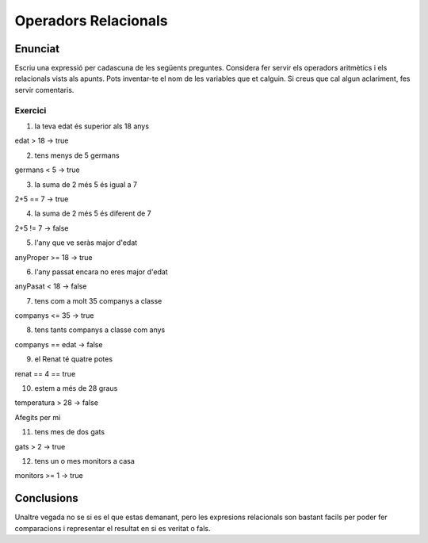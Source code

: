 =====================
Operadors Relacionals
=====================

Enunciat
--------
Escriu una expressió per cadascuna de les següents preguntes.
Considera fer servir els operadors aritmètics i els relacionals vists als apunts.
Pots inventar-te el nom de les variables que et calguin. Si creus que cal algun aclariment, fes servir comentaris.

Exercici
========
1. la teva edat és superior als 18 anys

| edat > 18 -> true

2. tens menys de 5 germans

| germans < 5 -> true

3. la suma de 2 més 5 és igual a 7

| 2+5 == 7 -> true

4. la suma de 2 més 5 és diferent de 7

| 2+5 != 7 -> false

5. l'any que ve seràs major d'edat

| anyProper >= 18 -> true 

6. l'any passat encara no eres major d'edat

| anyPasat < 18 -> false

7. tens com a molt 35 companys a classe

| companys <= 35 -> true

8. tens tants companys a classe com anys

| companys == edat -> false

9. el Renat té quatre potes

| renat == 4 == true

10. estem a més de 28 graus

| temperatura > 28 -> false


Afegits per mi

11. tens mes de dos gats

| gats > 2 -> true

12. tens un o mes monitors a casa

| monitors >= 1 -> true


Conclusions
-----------
Unaltre vegada no se si es el que estas demanant, pero les expresions relacionals son bastant facils per poder fer comparacions i representar el resultat en si es veritat o fals.
